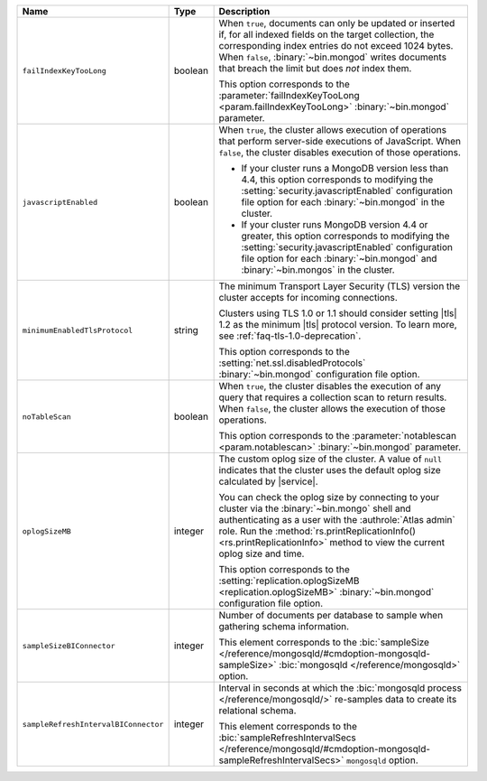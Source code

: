.. list-table::
   :widths: 20 10 70
   :header-rows: 1

   * - Name
     - Type
     - Description

   * - ``failIndexKeyTooLong``
     - boolean
     - When ``true``, documents can only be updated or inserted if, for 
       all indexed fields on the target collection, the corresponding 
       index entries do not exceed 1024 bytes. When ``false``, 
       :binary:`~bin.mongod` writes documents that breach the limit
       but does *not* index them. 

       This option corresponds to the 
       :parameter:`failIndexKeyTooLong <param.failIndexKeyTooLong>`
       :binary:`~bin.mongod` parameter.

   * - ``javascriptEnabled``
     - boolean
     - When ``true``, the cluster allows execution of operations that
       perform server-side executions of JavaScript. When ``false``,
       the cluster disables execution of those operations.

       - If your cluster runs a MongoDB version less than 4.4, this
         option corresponds to modifying the
         :setting:`security.javascriptEnabled` configuration file option
         for each :binary:`~bin.mongod` in the cluster.
         
       - If your cluster runs MongoDB version 4.4 or greater, this
         option corresponds to  modifying the
         :setting:`security.javascriptEnabled` configuration file option
         for each :binary:`~bin.mongod` and :binary:`~bin.mongos` in the
         cluster.

   * - ``minimumEnabledTlsProtocol``
     - string
     - The minimum Transport Layer Security (TLS) version the 
       cluster accepts for incoming connections. 

       Clusters using TLS 1.0 or 1.1 should consider setting |tls| 1.2 
       as the minimum |tls| protocol version. To learn more, see 
       :ref:`faq-tls-1.0-deprecation`.

       This option corresponds to the
       :setting:`net.ssl.disabledProtocols` :binary:`~bin.mongod`
       configuration file option.

   * - ``noTableScan``
     - boolean
     - When ``true``, the cluster disables the execution of any query 
       that requires a collection scan to return results. When 
       ``false``, the cluster allows the execution of those operations.

       This option corresponds to the
       :parameter:`notablescan <param.notablescan>` 
       :binary:`~bin.mongod` parameter.

   * - ``oplogSizeMB``
     - integer
     - The custom oplog size of the cluster. A value of ``null``
       indicates that the cluster uses the default oplog size calculated
       by |service|. 

       You can check the oplog size by connecting to your cluster
       via the :binary:`~bin.mongo` shell and authenticating as a user
       with the :authrole:`Atlas admin` role. Run the
       :method:`rs.printReplicationInfo() <rs.printReplicationInfo>` 
       method to view the current oplog size and time.

       This option corresponds to the 
       :setting:`replication.oplogSizeMB <replication.oplogSizeMB>`
       :binary:`~bin.mongod` configuration file option.

   * - ``sampleSizeBIConnector``
     - integer
     - Number of documents per database to sample when gathering
       schema information.

       This element corresponds to the :bic:`sampleSize
       </reference/mongosqld/#cmdoption-mongosqld-sampleSize>`
       :bic:`mongosqld </reference/mongosqld>` option.

   * - ``sampleRefreshIntervalBIConnector``
     - integer
     - Interval in seconds at which the :bic:`mongosqld process
       </reference/mongosqld/>` re-samples data to create its relational
       schema.

       This element corresponds to the :bic:`sampleRefreshIntervalSecs
       </reference/mongosqld/#cmdoption-mongosqld-sampleRefreshIntervalSecs>`
       ``mongosqld`` option.
